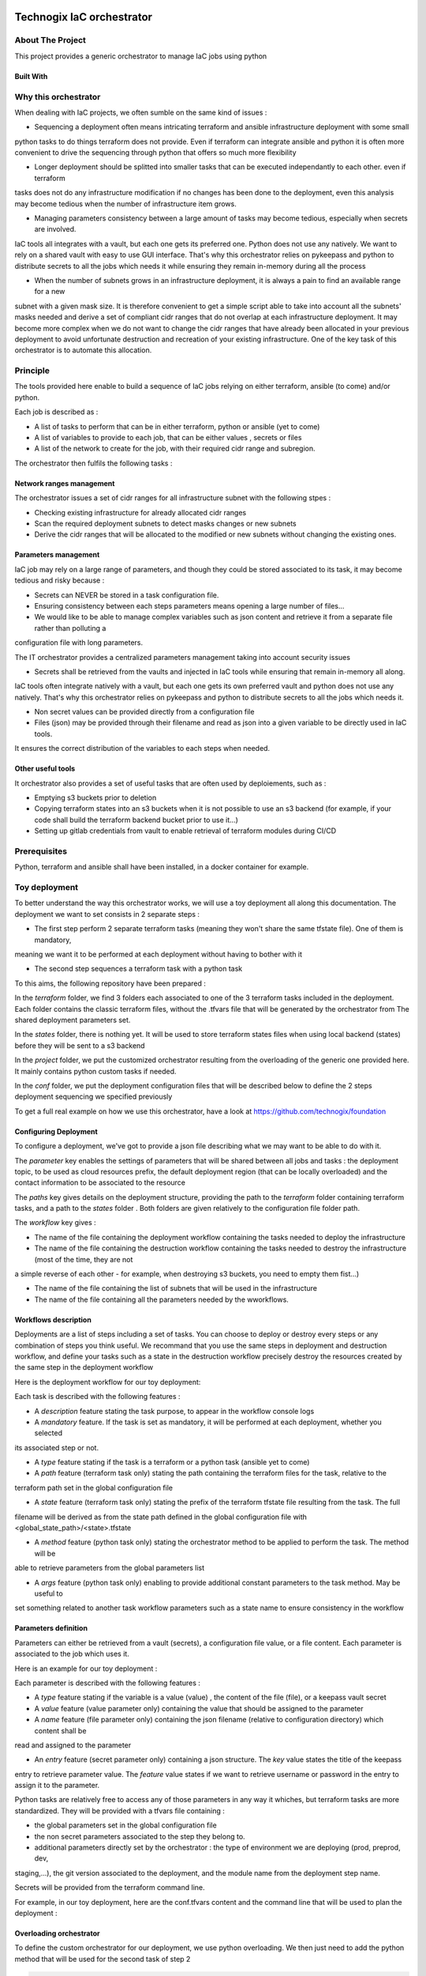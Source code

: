 .. image:: docs/imgs/logo.png
   :alt: Logo

==========================
Technogix IaC orchestrator
==========================

About The Project
=================

This project provides a generic orchestrator to manage IaC jobs using python

.. image:: https://badgen.net/github/checks/technogix/it-orchestrator
   :target: https://github.com/technogix/it-orchestrator/actions/workflows/release.yml
   :alt: Status
.. image:: https://img.shields.io/static/v1?label=license&message=MIT&color=informational
   :target: ./LICENSE
   :alt: License
.. image:: https://badgen.net/github/commits/technogix/it-orchestrator/main
   :target: https://github.com/technogix/it-orchestrator
   :alt: Commits
.. image:: https://badgen.net/github/last-commit/technogix/it-orchestrator/main
   :target: https://github.com/technogix/it-orchestrator
   :alt: Last commit

Built With
----------

.. image:: https://img.shields.io/static/v1?label=robotframework&message=4.1.3&color=informational
   :target: http://robotframework.org/
   :alt: Robotframework
.. image:: https://img.shields.io/static/v1?label=boto3&message=1.21.7&color=informational
   :target: https://boto3.amazonaws.com/v1/documentation/api/latest/index.html
   :alt: Boto3
.. image:: https://img.shields.io/static/v1?label=pykeepass&message=4.0.1&color=informational
   :target: https://boto3.amazonaws.com/v1/documentation/api/latest/index.html
   :alt: Boto3

Why this orchestrator
=====================

When dealing with IaC projects, we often sumble on the same kind of issues :

* Sequencing a deployment often means intricating terraform and ansible infrastructure deployment with some small
python tasks to do things terraform does not provide. Even if terraform can integrate ansible and python it is often
more convenient to drive the sequencing through python that offers so much more flexibility

* Longer deployment should be splitted into smaller tasks that can be executed independantly to each other. even if terraform
tasks does not do any infrastructure modification if no changes has been done to the deployment, even this analysis may become
tedious when the number of infrastructure item grows.

* Managing parameters consistency between a large amount of tasks may become tedious, especially when secrets are involved.
IaC tools all integrates with a vault, but each one gets its preferred one. Python does not use any natively. We want to rely
on a shared vault with easy to use GUI interface. That's why this orchestrator relies on pykeepass and python to distribute secrets
to all the jobs which needs it while ensuring they remain in-memory during all the process

* When the number of subnets grows in an infrastructure deployment, it is always a pain to find an available range for a new
subnet with a given mask size. It is therefore convenient to get a simple script able to take into account all the subnets'
masks needed and derive a set of compliant cidr ranges that do not overlap at each infrastructure deployment.
It may become more complex when we do not want to change the cidr ranges that have already been allocated in your previous
deployment to avoid unfortunate destruction and recreation of your existing infrastructure. One of the key task of this orchestrator
is to automate this allocation.


Principle
=========

The tools provided here enable to build a sequence of IaC jobs relying on either terraform, ansible (to come) and/or python.

Each job is described as :

* A list of tasks to perform that can be in either terraform, python or ansible (yet to come)

* A list of variables to provide to each job, that can be either values , secrets or files

* A list of the network to create for the job, with their required cidr range and subregion.

The orchestrator then fulfils the following tasks :

Network ranges management
-------------------------

The orchestrator issues a set of cidr ranges for all infrastructure subnet with the following stpes :

* Checking existing infrastructure for already allocated cidr ranges

* Scan the required deployment subnets to detect masks changes or new subnets

* Derive the cidr ranges that will be allocated to the modified or new subnets without changing the existing ones.

Parameters management
---------------------

IaC job may rely on a large range of parameters, and though they could be stored associated to its task, it may become tedious and risky because :

* Secrets can NEVER be stored in a task configuration file.

* Ensuring consistency between each steps parameters means opening a large number of files...

* We would like to be able to manage complex variables such as json content and retrieve it from a separate file rather than polluting a
configuration file with long parameters.

The IT orchestrator provides a centralized parameters management taking into account security issues

* Secrets shall be retrieved from the vaults and injected in IaC tools while ensuring that remain in-memory all along.
IaC tools often integrate natively with a vault, but each one gets its own preferred vault and python does not use any natively.
That's why this orchestrator relies on pykeepass and python to distribute secrets to all the jobs which needs it.

* Non secret values can be provided directly from a configuration file

* Files (json) may be provided through their filename and read as json into a given variable to be directly used in IaC tools.

It ensures the correct distribution of the variables to each steps when needed.

Other useful tools
------------------

It orchestrator also provides a set of useful tasks that are often used by deploiements, such as :

* Emptying s3 buckets prior to deletion

* Copying terraform states into an s3 buckets when it is not possible to use an s3 backend (for example, if your code shall build the terraform backend bucket prior to use it...)

* Setting up gitlab credentials from vault to enable retrieval of terraform modules during CI/CD

Prerequisites
=============

Python, terraform and ansible shall have been installed, in a docker container for example.

Toy deployment
==============

To better understand the way this orchestrator works, we will use a toy deployment all along this documentation. The
deployment we want to set consists in 2 separate steps :

* The first step perform 2 separate terraform tasks (meaning they won't share the same tfstate file). One of them is mandatory,
meaning we want it to be performed at each deployment without having to bother with it

* The second step sequences a terraform task with a python task

To this aims, the following repository have been prepared :

.. image:: docs/imgs/toy-deployment-tree.png
   :alt: Toy deployment tree view

In the *terraform* folder, we find 3 folders each associated to one of the 3 terraform tasks included in the deployment.
Each folder contains the classic terraform files, without the .tfvars file that will be generated by the orchestrator from The
shared deployment parameters set.

In the *states* folder, there is nothing yet. It will be used to store terraform states files when using local backend (states) before they
will be sent to a s3 backend

In the *project* folder, we put the customized orchestrator resulting from the overloading of the generic one provided here.
It mainly contains python custom tasks if needed.

In the *conf* folder, we put the deployment configuration files that will be described below to define the 2 steps deployment
sequencing we specified previously

To get a full real example on how we use this orchestrator, have a look at https://github.com/technogix/foundation

Configuring Deployment
----------------------

To configure a deployment, we've got to provide a json file describing what we may want to be able to do with it.

The *parameter* key enables the settings of parameters that will be shared between all jobs and tasks : the deployment topic,
to be used as cloud resources prefix, the default deployment region (that can be locally overloaded) and the contact information
to be associated to the resource

The *paths* key gives details on the deployment structure, providing the path to the *terraform* folder containing terraform tasks,
and a path to the *states* folder . Both folders are given relatively to the configuration file folder path.

The *workflow* key gives :

* The name of the file containing the deployment workflow containing the tasks needed to deploy the infrastructure

* The name of the file containing the destruction workflow containing the tasks needed to destroy the infrastructure (most of the time, they are not
a simple reverse of each other - for example, when destroying s3 buckets, you need to empty them fist...)

* The name of the file containing the list of subnets that will be used in the infrastructure

* The name of the file containing all the parameters needed by the wworkflows.

.. code:: JSON
    {
        "parameters" : {
            "topic"			: "toy-deployment",
            "region" 		: "eu-west-1",
            "contact"		: "toy.deployment@gmail.com"
        },
        "paths"	: {
            "states" 	: "../states",
            "terraform" : "../terraform"
        },
        "workflows" : {
            "deployment"	: "deployment.json",
            "destruction"	: "destruction.json",
            "subnets"		: "subnets.json",
            "keys"			: "keys.json"
        }
    }

Workflows description
---------------------

Deployments are a list of steps including a set of tasks. You can choose to deploy or destroy every steps or any combination of
steps you think useful. We recommand that you use the same steps  in deployment and destruction workflow, and define your tasks
such as a state in the destruction workflow precisely destroy the resources created by the same step in the deployment workflow

Here is the deployment workflow for our toy deployment:

.. code:: JSON
    {
        "step1" : {
            "description" : "What step 1 should do"
            "tasks" : [
                { "description" : "Task 1 purpose", "mandatory" : false, "type" : "terraform", "path" : "step1", "state" : "step1" },
                { "description" : "Task 2 purpose", "mandatory" : true, "type" : "terraform", "path" : "step2", "state" : "step2" }
            ]
        },
        "step2" : {
            "description" : "What step 2 should do"
            "tasks" : [
                { "description" : "Task 3 purpose", "mandatory" : false, "type" : "terraform", "path" : "step3", "state" : "step3" },
                { "description" : "Task 4 purpose", "mandatory" : false, "type" : "python", "method" : "my_custom_step2_task4", "args" : { "custom_arg1" : "arg1", "custom_arg2" : "arg2"}}
            ]
        }
    }

Each task is described with the following features :

* A *description* feature stating the task purpose, to appear in the workflow console logs

* A *mandatory* feature. If the task is set as mandatory, it will be performed at each deployment, whether you selected
its associated step or not.

* A *type* feature stating if the task is a terraform or a python task (ansible yet to come)

* A *path* feature (terraform task only) stating the path containing the terraform files for the task, relative to the
terraform path set in the global configuration file

* A *state* feature (terraform task only) stating the prefix of the terraform tfstate file resulting from the task. The full
filename will be derived as from the state path defined in the global configuration file with <global_state_path>/<state>.tfstate

* A *method* feature (python task only) stating the orchestrator method to be applied to perform the task. The method will be
able to retrieve parameters from the global parameters list

* A *args* feature (python task only) enabling to provide additional constant parameters to the task method. May be useful to
set something related to another task workflow parameters such as a state name to ensure consistency in the workflow

Parameters definition
---------------------

Parameters can either be retrieved from a vault (secrets), a configuration file value, or a file content. Each parameter is associated to
the job which uses it.

Here is an example for our toy deployment :

.. code:: JSON
    {
        "step1"       : {
            "var1"  : { "type" : "value", "value" : "oups! I did it again!"},
            "var2"  : { "type" : "value", "value" : [ 5, 6, 7, { "number" : "eight" } ]},
            "var3"  : { "type" : "file", "name" : "../my-beautiful_json_file.json" }
            "var4"  : { "type" : "secret",  "entry" : { "key" : "my_vault_key", "feature" : "password"} },
        },
        "step2"       : {
            "var5"  : { "type" : "secret",  "entry" : { "key" : "my_other_vault_key", "feature" : "username"} },
            "var6"  : { "type" : "value", "value" : { "key" : "value" },
        }
    }


Each parameter is described with the following features :

* A *type* feature stating if the variable is a value (value) , the content of the file (file), or a keepass vault secret

* A *value* feature (value parameter only) containing the value that should be assigned to the parameter

* A *name* feature (file parameter only) containing the json filename (relative to configuration directory) which content shall be
read and assigned to the parameter

* An *entry* feature (secret parameter only) containing a json structure. The *key* value states the title of the keepass
entry to retrieve parameter value. The *feature* value states if we want to retrieve username or password in the entry to assign
it to the parameter.

Python tasks are relatively free to access any of those parameters in any way it whiches, but terraform tasks are more standardized.
They will be provided with a tfvars file containing :

* the global parameters set in the global configuration file

* the non secret parameters associated to the step they belong to.

* additional parameters directly set by the orchestrator : the type of environment we are deploying (prod, preprod, dev,
staging,...), the git version associated to the deployment, and the module name from the deployment step name.

Secrets will be provided from the terraform command line.

For example, in our toy deployment, here are the conf.tfvars content and the command line that will be used to plan the
deployment :

.. image:: docs/imgs/toy-deployment-parameters.png
   :alt: Toy deployment resulting configuration

Overloading orchestrator
------------------------

To define the custom orchestrator for our deployment, we use python overloading. We then just need to add the python method
that will be used for the second task of step 2

.. code:: python

    # orchestrator includes
    from orchestrator.orchestrator import Orchestrator

    class MyDeployment(Orchestrator) :

        m_my_specific_resource = None

        def __init__(self, version ) :
            """ Constructor
                version : version of the deployment to add as tag in cloud resources
            """
            super().__init__(version)
            self.m_my_specific_resource = ...

        def my_custom_step2_task4(self, step, custom_arg1, custom_arg2, ...) :
            # Loading deployment parameter that have already been loaded by orchestrator

            my_secret_value = self.m_configuration.get_parameter('step2')['var5']
            my_value        = self.m_configuration.get_parameter('step2')['var6']

            # Do something with parameters and additional custom args

Then we need to build the command line to launch orchestrator (here using click) :

.. code:: python

    @main.command()
    @option('--database', default='database.kdbx', help='Keepass database filename')
    @option('--key',default='database.keyx', help='Keepass database key file or master key environment variable name')
    @option('--username',default='prenom-nom', help ='Name of the user that will be responsible for AWS deployment - Its credentials shall be stored in vault as aws-<user>-access-key')
    @option('--version',default='unmanaged', help='Deployment repository current version to set as tag on infrastructure resources')
    @option('--configuration',default='conf.json', help='Global configuration file')
    @option('--environment',default='dev', help='Deployment stage (prod, preprod, staging, dev,... to set as tag on infrastructure resources')
    @option('--logging',default='../conf/logging.conf', help='Logging configuration file')
    @option('--step',multiple=True, help='Limited list of steps to apply (if none specified, all steps are applied')
    def deploy(database, key, username, version, configuration, environment, logging, step):

        is_status_ok = True

        if is_status_ok : deployment = Deployment(version)
        if is_status_ok : is_status = deployment.configure_logging(logging)
        if is_status_ok : log.info('-- INFRASTRUCTURE ' + environment.upper() + ' WILL BE DEPLOYED')

        if is_status_ok : log.info('-- 1   - Reading configuration file %s', configuration)
        if is_status_ok : is_status_ok = deployment.configure(configuration, environment)
        if is_status_ok : is_status_ok = deployment.workflow(database, key, step, username)

        if is_status_ok : log.info('-- Successfully deployed infrastructure')
        else            : log.info('-- Failed to deploy infrastructure - check logs for more info')

    @main.command()
    @option('--database', default='database.kdbx', help='Keepass database filename')
    @option('--key',default='database.keyx', help='Keepass database key file or master key environment variable name')
    @option('--username',default='prenom-nom', help ='Name of the user that will be responsible for AWS deployment - Its credentials shall be stored in vault as aws-<user>-access-key')
    @option('--version',default='unmanaged', help='Deployment repository current version to set as tag on infrastructure resources')
    @option('--configuration',default='conf.json', help='Global configuration file')
    @option('--environment',default='dev', help='Deployment stage (prod, preprod, staging, dev,... to set as tag on infrastructure resources')
    @option('--logging',default='../conf/logging.conf', help='Logging configuration file')
    @option('--step',multiple=True, help='Limited list of steps to apply (if none specified, all steps are applied')
    def destroy(database, key, username, version, environment, configuration, logging, step):
        """ Application run function """

        is_status_ok = True

        if is_status_ok : deployment = Deployment(version)
        if is_status_ok : is_status_ok = deployment.configure_logging(logging)
        if is_status_ok : log.info('-- INFRASTRUCTURE ' + environment.upper() + ' WILL BE DESTROYED')

        if is_status_ok : log.info('-- 1   - Reading configuration file %s', configuration)
        if is_status_ok : is_status_ok = deployment.configure(configuration, environment, True)
        if is_status_ok : is_status_ok =  deployment.workflow(database, key, step, username)

        if is_status_ok : log.info('-- Successfully destroyed infrastructure')
        else            : log.info('-- Failed to destroy infrastructure - check logs for more info')

    if __name__ == "__main__":
        main()


Executing deployment
--------------------

To execute the full deployment, use for example :

.. code:: bash

    python3 ./project/custom_orchestrator.py deploy \
    --database <keepass vault file>\
    --key <keepass vault key file> or <environment variable containing keepass vault master key value> \
    --username <devops_user> \
    --configuration ./conf/conf.json \
    --logging < logging configuration file path > \
    --version < gitlab deployment version >
    --environment < prod / preprod / staging / ... >

To destroy only the resources created at step 2, do :

.. code:: bash

    python3 ./project/custom_orchestrator.py destroy \
    --database <keepass vault file>\
    --key <keepass vault key file> or <environment variable containing keepass vault master key value> \
    --username <devops_user> \
    --configuration ./conf/conf.json \
    --logging < logging configuration file path > \
    --version < gitlab deployment version >
    --environment < prod / preprod / staging / ... >
    --step step2

Issues
======

.. image:: https://img.shields.io/github/issues/technogix/it-orchestrator.svg
   :target: https://github.com/technogix/it-orchestrator/issues
   :alt: Open issues
.. image:: https://img.shields.io/github/issues-closed/technogix/it-orchestrator.svg
   :target: https://github.com/technogix/it-orchestrator/issues
   :alt: Closed issues

Roadmap
=======

Contributing
============

.. image:: https://contrib.rocks/image?repo=technogix/it-orchestrator
   :alt: GitHub Contributors Image

We welcome contributions, do not hesitate to contact us if you want to contribute.

License
=======

This code is under MIT license

Contact
=======

Technogix - contact.technogix@gmail.com

Acknowledgments
===============

N.A.